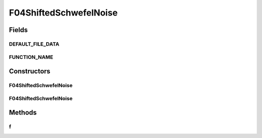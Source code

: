 .. java:import:: org.uma.jmetal.util JMetalException

F04ShiftedSchwefelNoise
=======================

.. java:package:: org.uma.jmetal.problem.singleobjective.cec2005competitioncode
   :noindex:

.. java:type:: public class F04ShiftedSchwefelNoise extends TestFunc

Fields
------
DEFAULT_FILE_DATA
^^^^^^^^^^^^^^^^^

.. java:field:: public static final String DEFAULT_FILE_DATA
   :outertype: F04ShiftedSchwefelNoise

FUNCTION_NAME
^^^^^^^^^^^^^

.. java:field:: public static final String FUNCTION_NAME
   :outertype: F04ShiftedSchwefelNoise

Constructors
------------
F04ShiftedSchwefelNoise
^^^^^^^^^^^^^^^^^^^^^^^

.. java:constructor:: public F04ShiftedSchwefelNoise(int dimension, double bias) throws JMetalException
   :outertype: F04ShiftedSchwefelNoise

F04ShiftedSchwefelNoise
^^^^^^^^^^^^^^^^^^^^^^^

.. java:constructor:: public F04ShiftedSchwefelNoise(int dimension, double bias, String file_data) throws JMetalException
   :outertype: F04ShiftedSchwefelNoise

Methods
-------
f
^

.. java:method:: public double f(double[] x)
   :outertype: F04ShiftedSchwefelNoise

